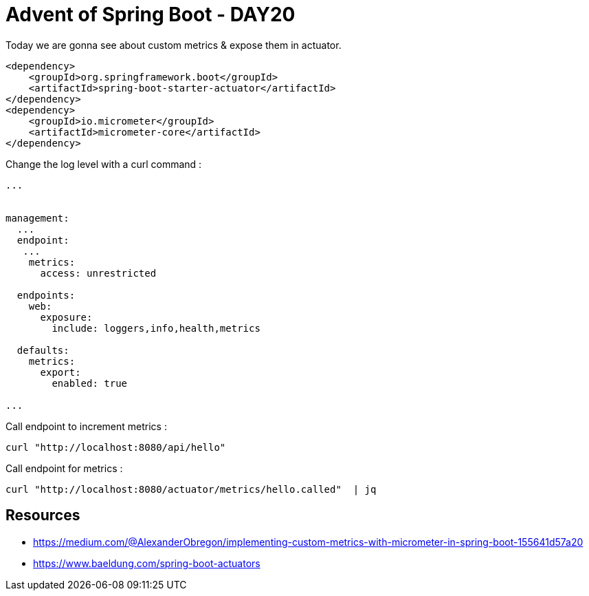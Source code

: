= Advent of Spring Boot - DAY20

Today we are gonna see about custom metrics & expose them in actuator.

[source, xml]
----
<dependency>
    <groupId>org.springframework.boot</groupId>
    <artifactId>spring-boot-starter-actuator</artifactId>
</dependency>
<dependency>
    <groupId>io.micrometer</groupId>
    <artifactId>micrometer-core</artifactId>
</dependency>
----


Change the log level with a curl command :

[source, yaml]
----
...


management:
  ...
  endpoint:
   ...
    metrics:
      access: unrestricted

  endpoints:
    web:
      exposure:
        include: loggers,info,health,metrics

  defaults:
    metrics:
      export:
        enabled: true

...


----

Call endpoint to increment metrics :

[source, bash]
----
curl "http://localhost:8080/api/hello"
----

Call endpoint for metrics :

[source, bash]
----
curl "http://localhost:8080/actuator/metrics/hello.called"  | jq
----

== Resources

- https://medium.com/@AlexanderObregon/implementing-custom-metrics-with-micrometer-in-spring-boot-155641d57a20
- https://www.baeldung.com/spring-boot-actuators



